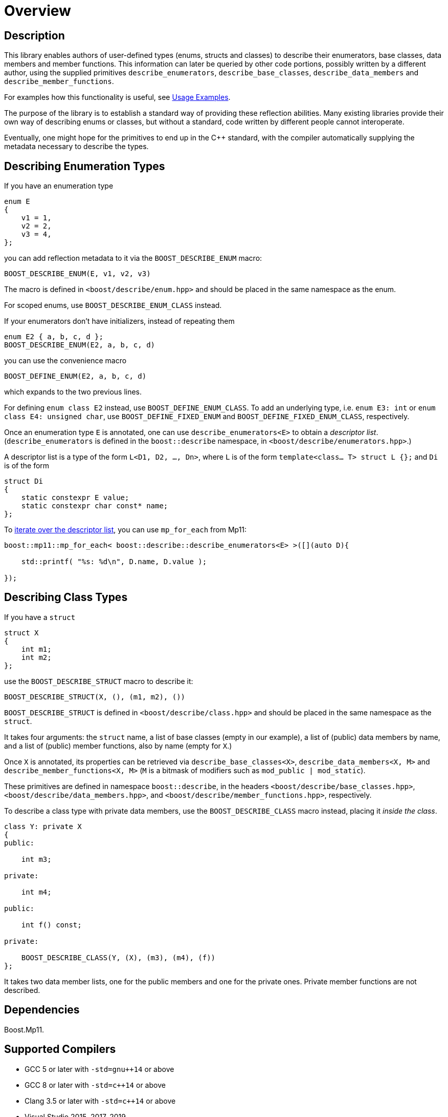////
Copyright 2020 Peter Dimov
Distributed under the Boost Software License, Version 1.0.
https://www.boost.org/LICENSE_1_0.txt
////

[#overview]
# Overview
:idprefix: overview_

## Description

This library enables authors of user-defined types (enums, structs
and classes) to describe their enumerators, base classes, data members
and member functions. This information can later be queried by other
code portions, possibly written by a different author, using the
supplied primitives `describe_enumerators`, `describe_base_classes`,
`describe_data_members` and `describe_member_functions`.

For examples how this functionality is useful, see <<examples,Usage Examples>>.

The purpose of the library is to establish a standard way of providing
these reflection abilities. Many existing libraries provide their own
way of describing enums or classes, but without a standard, code written by
different people cannot interoperate.

Eventually, one might hope for the primitives to end up in the {cpp} standard,
with the compiler automatically supplying the metadata necessary to describe
the types.

## Describing Enumeration Types

If you have an enumeration type

```
enum E
{
    v1 = 1,
    v2 = 2,
    v3 = 4,
};
```

you can add reflection metadata to it via the `BOOST_DESCRIBE_ENUM` macro:

```
BOOST_DESCRIBE_ENUM(E, v1, v2, v3)
```

The macro is defined in `<boost/describe/enum.hpp>` and should be placed in
the same namespace as the enum.

For scoped enums, use `BOOST_DESCRIBE_ENUM_CLASS` instead.

If your enumerators don't have initializers, instead of repeating them

```
enum E2 { a, b, c, d };
BOOST_DESCRIBE_ENUM(E2, a, b, c, d)
```

you can use the convenience macro

```
BOOST_DEFINE_ENUM(E2, a, b, c, d)
```

which expands to the two previous lines.

For defining `enum class E2` instead, use `BOOST_DEFINE_ENUM_CLASS`. To add
an underlying type, i.e. `enum E3: int` or `enum class E4: unsigned char`,
use `BOOST_DEFINE_FIXED_ENUM` and `BOOST_DEFINE_FIXED_ENUM_CLASS`, respectively.

Once an enumeration type `E` is annotated, one can use `describe_enumerators<E>`
to obtain a _descriptor list_. (`describe_enumerators` is defined in the
`boost::describe` namespace, in `<boost/describe/enumerators.hpp>`.)

A descriptor list is a type of the form `L<D1, D2, ..., Dn>`, where `L` is of
the form `template<class... T> struct L {};` and `Di` is of the form

```
struct Di
{
    static constexpr E value;
    static constexpr char const* name;
};
```

To <<printing_enums_ct,iterate over the descriptor list>>, you can use `mp_for_each` from Mp11:

```
boost::mp11::mp_for_each< boost::describe::describe_enumerators<E> >([](auto D){

    std::printf( "%s: %d\n", D.name, D.value );

});
```

## Describing Class Types

If you have a `struct`

```
struct X
{
    int m1;
    int m2;
};
```

use the `BOOST_DESCRIBE_STRUCT` macro to describe it:

```
BOOST_DESCRIBE_STRUCT(X, (), (m1, m2), ())
```

`BOOST_DESCRIBE_STRUCT` is defined in `<boost/describe/class.hpp>` and should
be placed in the same namespace as the `struct`.

It takes four arguments: the `struct` name, a list of base classes
(empty in our example), a list of (public) data members by name, and a list of
(public) member functions, also by name (empty for `X`.)

Once `X` is annotated, its properties can be retrieved via
`describe_base_classes<X>`, `describe_data_members<X, M>` and
`describe_member_functions<X, M>` (`M` is a bitmask of modifiers such as
`mod_public | mod_static`).

These primitives are defined in namespace `boost::describe`, in the headers
`<boost/describe/base_classes.hpp>`, `<boost/describe/data_members.hpp>`, and
`<boost/describe/member_functions.hpp>`, respectively.

To describe a class type with private data members, use the
`BOOST_DESCRIBE_CLASS` macro instead, placing it _inside the class_.

```
class Y: private X
{
public:

    int m3;

private:

    int m4;

public:

    int f() const;

private:

    BOOST_DESCRIBE_CLASS(Y, (X), (m3), (m4), (f))
};
```

It takes two data member lists, one for the public members and one for the
private ones. Private member functions are not described.

## Dependencies

Boost.Mp11.

## Supported Compilers

* GCC 5 or later with `-std=gnu++14` or above
* GCC 8 or later with `-std=c++14` or above
* Clang 3.5 or later with `-std=c++14` or above
* Visual Studio 2015, 2017, 2019

Tested on https://travis-ci.org/github/pdimov/describe[Travis] and
https://ci.appveyor.com/project/pdimov/describe[Appveyor].
